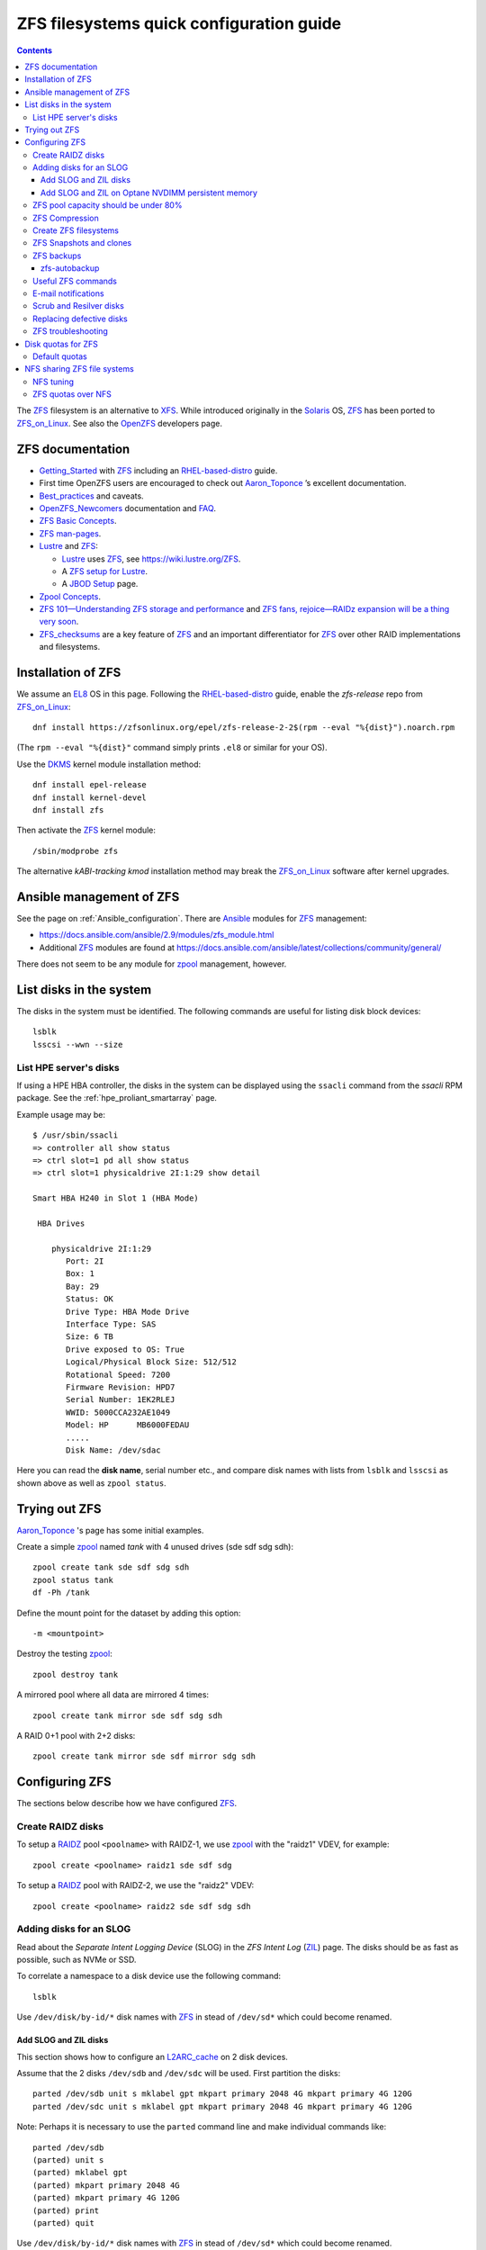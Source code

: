 .. _ZFS_filesystems:

===============================================
ZFS filesystems quick configuration guide
===============================================

.. Contents::

The ZFS_ filesystem is an alternative to XFS_.
While introduced originally in the Solaris_ OS,
ZFS_ has been ported to ZFS_on_Linux_.
See also the OpenZFS_ developers page.

.. _ZFS: https://en.wikipedia.org/wiki/ZFS
.. _ZFS_on_Linux: https://zfsonlinux.org/
.. _OpenZFS: https://openzfs.org/wiki/Main_Page
.. _Solaris: https://en.wikipedia.org/wiki/Oracle_Solaris
.. _XFS: http://en.wikipedia.org/wiki/XFS

ZFS documentation
============================

* Getting_Started_ with ZFS_ including an RHEL-based-distro_ guide.

* First time OpenZFS users are encouraged to check out Aaron_Toponce_ ’s excellent documentation.

* Best_practices_ and caveats.

* OpenZFS_Newcomers_ documentation and FAQ_.

* `ZFS Basic Concepts <https://openzfs.github.io/openzfs-docs/Basic%20Concepts/index.html>`_.

* `ZFS man-pages <https://openzfs.github.io/openzfs-docs/man/index.html>`_.

* Lustre_ and ZFS_:

  - Lustre_ uses ZFS_, see https://wiki.lustre.org/ZFS.
  - A `ZFS setup for Lustre <https://github.com/ucphhpc/storage/blob/main/zfs/docs/zfs.rst>`_.
  - A `JBOD Setup <https://github.com/ucphhpc/storage/blob/main/jbod/doc/jbod.rst>`_ page.

* `Zpool Concepts <https://openzfs.github.io/openzfs-docs/man/7/zpoolconcepts.7.html>`_.

* `ZFS 101—Understanding ZFS storage and performance <https://arstechnica.com/information-technology/2020/05/zfs-101-understanding-zfs-storage-and-performance/>`_
  and `ZFS fans, rejoice—RAIDz expansion will be a thing very soon <https://arstechnica.com/gadgets/2021/06/raidz-expansion-code-lands-in-openzfs-master/>`_.

* ZFS_checksums_ are a key feature of ZFS_ and an important differentiator for ZFS_ over other RAID implementations and filesystems. 

.. _Getting_Started: https://openzfs.github.io/openzfs-docs/Getting%20Started/index.html
.. _RHEL-based-distro: https://openzfs.github.io/openzfs-docs/Getting%20Started/RHEL-based%20distro/index.html
.. _Aaron_Toponce: https://pthree.org/2012/12/04/zfs-administration-part-i-vdevs/
.. _Best_practices: https://pthree.org/2012/12/13/zfs-administration-part-viii-zpool-best-practices-and-caveats/
.. _OpenZFS_Newcomers: https://openzfs.org/wiki/Newcomers
.. _Lustre: https://wiki.lustre.org/Main_Page
.. _FAQ: https://openzfs.github.io/openzfs-docs/Project%20and%20Community/FAQ.html
.. _ZFS_checksums: https://openzfs.github.io/openzfs-docs/Basic%20Concepts/Checksums.html

Installation of ZFS
=========================

We assume an EL8_ OS in this page.
Following the RHEL-based-distro_ guide, enable the *zfs-release* repo from ZFS_on_Linux_::

  dnf install https://zfsonlinux.org/epel/zfs-release-2-2$(rpm --eval "%{dist}").noarch.rpm

(The ``rpm --eval "%{dist}"`` command simply prints ``.el8`` or similar for your OS).

Use the DKMS_ kernel module installation method::

  dnf install epel-release
  dnf install kernel-devel
  dnf install zfs

Then activate the ZFS_ kernel module::

  /sbin/modprobe zfs

The alternative *kABI-tracking kmod* installation method may break the ZFS_on_Linux_ software after kernel upgrades.

.. _DKMS: https://en.wikipedia.org/wiki/Dynamic_Kernel_Module_Support
.. _EL8: https://en.wikipedia.org/wiki/Red_Hat_Enterprise_Linux_derivatives

Ansible management of ZFS
==============================

See the page on :ref:`Ansible_configuration`.
There are Ansible_ modules for ZFS_ management:

* https://docs.ansible.com/ansible/2.9/modules/zfs_module.html
* Additional ZFS_ modules are found at https://docs.ansible.com/ansible/latest/collections/community/general/

There does not seem to be any module for zpool_ management, however.

.. _Ansible: https://www.ansible.com/

List disks in the system
=================================

The disks in the system must be identified.
The following commands are useful for listing disk block devices::

  lsblk
  lsscsi --wwn --size

List HPE server's disks
-----------------------------

If using a HPE HBA controller, the disks in the system can be displayed using the ``ssacli`` command from the *ssacli* RPM package.
See the :ref:`hpe_proliant_smartarray` page.

Example usage may be::

  $ /usr/sbin/ssacli
  => controller all show status
  => ctrl slot=1 pd all show status
  => ctrl slot=1 physicaldrive 2I:1:29 show detail

  Smart HBA H240 in Slot 1 (HBA Mode)

   HBA Drives

      physicaldrive 2I:1:29
         Port: 2I
         Box: 1
         Bay: 29
         Status: OK
         Drive Type: HBA Mode Drive
         Interface Type: SAS
         Size: 6 TB
         Drive exposed to OS: True
         Logical/Physical Block Size: 512/512
         Rotational Speed: 7200
         Firmware Revision: HPD7
         Serial Number: 1EK2RLEJ
         WWID: 5000CCA232AE1049
         Model: HP      MB6000FEDAU
         .....
         Disk Name: /dev/sdac

Here you can read the **disk name**, serial number etc.,
and compare disk names with lists from ``lsblk`` and ``lsscsi`` as shown above as well as ``zpool status``.

Trying out ZFS
====================

Aaron_Toponce_ 's page has some initial examples.

Create a simple zpool_ named *tank* with 4 unused drives (sde sdf sdg sdh)::

  zpool create tank sde sdf sdg sdh
  zpool status tank
  df -Ph /tank

Define the mount point for the dataset by adding this option::

  -m <mountpoint>

Destroy the testing zpool_::

  zpool destroy tank

A mirrored pool where all data are mirrored 4 times::

  zpool create tank mirror sde sdf sdg sdh

A RAID 0+1 pool with 2+2 disks::

  zpool create tank mirror sde sdf mirror sdg sdh

.. _zpool: https://openzfs.github.io/openzfs-docs/man/8/zpool.8.html

Configuring ZFS
===================

The sections below describe how we have configured ZFS_.

Create RAIDZ disks
------------------------

To setup a RAIDZ_ pool ``<poolname>`` with RAIDZ-1, we use zpool_ with the "raidz1" VDEV, for example::

  zpool create <poolname> raidz1 sde sdf sdg

To setup a RAIDZ_ pool with RAIDZ-2, we use the "raidz2" VDEV::

  zpool create <poolname> raidz2 sde sdf sdg sdh

.. _RAIDZ: https://www.raidz-calculator.com/raidz-types-reference.aspx

Adding disks for an SLOG
------------------------------

Read about the *Separate Intent Logging Device* (SLOG) in the *ZFS Intent Log* (ZIL_) page.
The disks should be as fast as possible, such as NVMe or SSD.

To correlate a namespace to a disk device use the following command::

  lsblk

Use ``/dev/disk/by-id/*`` disk names with ZFS_ in stead of ``/dev/sd*`` which could become renamed.

.. _ZIL: https://pthree.org/2012/12/06/zfs-administration-part-iii-the-zfs-intent-log/

Add SLOG and ZIL disks
...........................

This section shows how to configure an L2ARC_cache_ on 2 disk devices.

Assume that the 2 disks ``/dev/sdb`` and ``/dev/sdc`` will be used.
First partition the disks::

  parted /dev/sdb unit s mklabel gpt mkpart primary 2048 4G mkpart primary 4G 120G
  parted /dev/sdc unit s mklabel gpt mkpart primary 2048 4G mkpart primary 4G 120G

Note: Perhaps it is necessary to use the ``parted`` command line and make individual commands like::

  parted /dev/sdb
  (parted) unit s 
  (parted) mklabel gpt
  (parted) mkpart primary 2048 4G 
  (parted) mkpart primary 4G 120G
  (parted) print
  (parted) quit

Use ``/dev/disk/by-id/*`` disk names with ZFS_ in stead of ``/dev/sd*`` which could become renamed.

To add 2 disks, for example ``/dev/sdb`` and ``/dev/sdc``, to the SLOG, first identify the device WWN_ names::

  ls -l /dev/disk/by-id/* | egrep 'sdb|sdc' | grep wwn

The disks and their partitions ``partN`` may be listed as in this example::

  /dev/disk/by-id/wwn-0x600508b1001c5db0139e52b3964d02ee -> ../../sdb
  /dev/disk/by-id/wwn-0x600508b1001c5db0139e52b3964d02ee-part1 -> ../../sdb1
  /dev/disk/by-id/wwn-0x600508b1001c5db0139e52b3964d02ee-part2 -> ../../sdb2
  /dev/disk/by-id/wwn-0x600508b1001c45bf78142b67cda9c82b -> ../../sdc
  /dev/disk/by-id/wwn-0x600508b1001c45bf78142b67cda9c82b-part1 -> ../../sdc1
  /dev/disk/by-id/wwn-0x600508b1001c45bf78142b67cda9c82b-part2 -> ../../sdc2

When the partitions have been created, add the **disk partitions 1 and 2** as a ZFS_ mirrored log and cache, respectively::

  zpool add <pool-name> log mirror /dev/disk/by-id/wwn-<name>-part1 /dev/disk/by-id/wwn-<name>-part1 cache /dev/disk/by-id/wwn-<name>-part2 /dev/disk/by-id/wwn-<name>-part2

where the WWN_ names found above must be used.

Cache and mirror devices can be removed, if necessary, by the zpool-remove_ command, for example::

  zpool remove <pool-name> <mirror>
  zpool remove <pool-name> /dev/disk/by-id/wwn-<name>-part2

where the disks are listed by the zpool-status_ command.

.. _zpool-remove: https://openzfs.github.io/openzfs-docs/man/8/zpool-remove.8.html

.. _L2ARC_cache: https://pthree.org/2012/12/07/zfs-administration-part-iv-the-adjustable-replacement-cache/
.. _WWN: https://en.wikipedia.org/wiki/World_Wide_Name

Add SLOG and ZIL on Optane NVDIMM persistent memory
......................................................

Setting up NVDIMM persistent memory is described in :ref:`NVDIMM_Setup`.
Install thse packages::

  dnf install ndctl ipmctl

Display NVDIMM devices by::

  ipmctl show -dimm

This section show how to configure an L2ARC_cache_
using NVDIMM_ 3D_XPoint_ known as *Intel Optane* persistent memory DIMM modules.

Partition the NVDIMM_ disks::

  parted /dev/pmem0 unit s mklabel gpt mkpart primary 2048 4G mkpart primary 4G 120G
  parted /dev/pmem1 unit s mklabel gpt mkpart primary 2048 4G mkpart primary 4G 120G

and then add the **disk partitions 1 and 2** as ZFS_ cache and log::

  zpool add <pool-name> log mirror /dev/pmem0p1 /dev/pmem1p1 cache /dev/pmem0p2 /dev/pmem1p2 

.. _NVDIMM: https://en.wikipedia.org/wiki/NVDIMM
.. _3D_XPoint: https://en.wikipedia.org/wiki/3D_XPoint
.. _PMem: https://docs.pmem.io/persistent-memory/

ZFS pool capacity should be under 80%
-------------------------------------------

From the Best_practices_ page:

* Keep ZFS_ pool capacity under 80% for best performance.
  Due to the copy-on-write nature of ZFS_, the filesystem gets heavily fragmented.

* Email reports of capacity at least monthly.

Use this command to view the ZFS_ pool capacity::

  zpool list
  zpool list -H -o name,capacity

This crontab job for Monday mornings might be useful::

  # ZFS list capacity
  0 6 * * 1 /sbin/zpool list


ZFS Compression
------------------

Compression is transparent with ZFS_ if you enable it,
see the Compression_and_Deduplication_ page.
This means that every file you store in your pool can be compressed.
From your point of view as an application, the file does not appear to be compressed, but appears to be stored uncompressed. 

To enable compression on a dataset, we just need to modify the ``compression`` property.
The valid values for that property are: "on", "off", "lzjb", "lz4", "gzip", "gzip[1-9]", and "zle"::

  zfs set compression=lz4 <pool-name>

Monitor compression::

  zfs get compressratio <pool-name>

.. _Compression_and_Deduplication: https://pthree.org/2012/12/18/zfs-administration-part-xi-compression-and-deduplication/

Create ZFS filesystems
---------------------------

You can create multiple separate filesystems within a ZFS_ pool, for example::

  zfs create -o mountpoint=/u/test1 zfspool1/test1

ZFS_ filesystems can be unmounted and mounted manually by these commands::

  zfs unmount ...
  zfs mount ...

See ``man zfs-mount`` for usage of these commands.

ZFS Snapshots and clones
------------------------

ZFS_ snapshots (see ``man zfs-snapshot``) are similar to snapshots with Linux LVM, see Snapshots_and_clones_.

You can list snapshots by two methods::

  zfs list -t all
  cd <mountpoint>/.zfs ; ls -l

You can access the files in a snapshot by mounting it, for example::

  mount -t zfs zfstest/zfstest@finbul1-20230131080810 /mnt

The files will be visible in ``/mnt``.
Remember to unmount ``/mnt`` afterwards.

To destroy a snapshot::

  zfs destroy [-Rdnprv] filesystem|volume@snap[%snap[,snap[%snap]]]

see ``man zfs-destroy``.

General snapshot advice:

* Snapshot frequently and regularly.
* Snapshots are cheap, and can keep a plethora of file versions over time.
* Consider using something like the zfs-auto-snapshot_ script.

.. _Snapshots_and_clones: https://pthree.org/2012/12/19/zfs-administration-part-xii-snapshots-and-clones/
.. _zfs-auto-snapshot: https://github.com/zfsonlinux/zfs-auto-snapshot

ZFS backups
--------------

Backup of ZFS_ filesystems to a remote storage may be done by Sending_and_receiving_filesystems_.

A ZFS_ snapshot can be sent to a remote system like this example::

  zfs send tank/test@tuesday | ssh user@server.example.com "zfs receive pool/test"

There are several tools for performing such backups:

* zfs-autobackup_ creates ZFS_ snapshots on a *source* machine and then replicates those snapshots to a *target* machine via SSH.

* https://serverfault.com/questions/842531/how-to-perform-incremental-continuous-backups-of-zfs-pool

.. _Sending_and_receiving_filesystems: https://pthree.org/2012/12/20/zfs-administration-part-xiii-sending-and-receiving-filesystems/

zfs-autobackup
..............

See the zfs-autobackup_ `Getting Started <https://github.com/psy0rz/zfs_autobackup/wiki>`_ Wiki page.

On the remote source machine, we set the ``autobackup:offsite1`` zfs property to true as follows::

  [root@remote ~]# zfs set autobackup:offsite1=true <poolname>
  [root@remote ~]# zfs get -t filesystem,volume autobackup:offsite1

Running a *pull backup* from the remote host::

  zfs-autobackup -v --ssh-source <remote> offsite1 <poolname>

Since the path to zfs-autobackup_ is ``/usr/local/bin`` and ZFS_ commands are in ``/usr/sbin``,
you must add these paths when running crontab jobs, for example::

  0 4 * * * PATH=$PATH:/usr/sbin:/usr/local/bin; zfs-autobackup args...

It is convenient to list all snapshots created by zfs-autobackup_::

  zfs list -t all

You can mount a snapshot as shown above.

There is a zfs-autobackup_ `troubleshooting page <https://github.com/psy0rz/zfs_autobackup/wiki/Problems>`_.
We have seen the error::

  cannot receive incremental stream: destination has been modified since most recent snapshot

which was resolved by zfs_rollback_::

  zfs rollback <problem-snapshot-name>

.. _zfs-autobackup: https://github.com/psy0rz/zfs_autobackup
.. _zfs_rollback: https://openzfs.github.io/openzfs-docs/man/8/zfs-rollback.8.html

Useful ZFS commands
-------------------

List ZFS_ filesystems and their properties::

  zfs list
  zpool list
  zpool status <pool-name>
  zpool get all <pool-name>
  mount -l -t zfs

See the sub-command manual pages for details (for example ``man zpool-list``).

Display logical I/O statistics for ZFS_ storage pools with zpool-iostat_::

  zpool iostat -v

Get and set a mountpoint::

  zfs get mountpoint <pool-name>
  zfs set mountpoint=/u/zfs <pool-name>

.. _zpool-iostat: https://openzfs.github.io/openzfs-docs/man/8/zpool-iostat.8.html

E-mail notifications
--------------------------

Using the *ZFS Event Daemon* (see ZED_ or ``man zed``),
ZFS_ can send E-mail messages when zpool-events_ occur.
Check the status of ZED_ by::

  systemctl status zed

The ZED_ configuration file ``/etc/zfs/zed.d/zed.rc`` defines variables such as the
Email address of the zpool administrator for receipt of notifications;
multiple addresses can be specified if they are delimited by whitespace::

  ZED_EMAIL_ADDR="root"

You should change ``root`` into a system administrator E-mail address, 
otherwise the domain ``root@localhost.localdomain`` will be used.
Perhaps you need to do ``systemctl restart zed`` after changing the ``zed.rc`` file(?).

.. _ZED: https://openzfs.github.io/openzfs-docs/man/8/zed.8.html
.. _zpool-events: https://openzfs.github.io/openzfs-docs/man/8/zpool-events.8.html

Scrub and Resilver disks
--------------------------

With ZFS_ on Linux, detecting and correcting silent data errors is done through scrubbing the disks,
see the Scrub_and_Resilver_ page.

.. _Scrub_and_Resilver: https://pthree.org/2012/12/11/zfs-administration-part-vi-scrub-and-resilver/

Scrubbing can be made regularly with crontab, for example monthly::

  0 2 1 * * /sbin/zpool scrub <pool-name>

or alternatively on machines using Systemd_, scrub timers can be enabled on per-pool basis.
See the ``systemd.timer(5)`` manual page.
Weekly and monthly timer units are provided::

  systemctl enable zfs-scrub-weekly@<pool-name>.timer --now
  systemctl enable zfs-scrub-monthly@<pool-name>.timer --now

.. _Systemd: https://en.wikipedia.org/wiki/Systemd

Replacing defective disks
-------------------------------

Detecting broken disks is explained in the Scrub_and_Resilver_ page.
See the zpool-status_ if any disks have failed::

  zpool status
  zpool status -x

The RHEL page `How to rescan the SCSI bus to add or remove a SCSI device without rebooting the computer  <https://access.redhat.com/solutions/3941>`_
has useful information about ``Adding a Storage Device or a Path``.
You may scan the system for disk changes using ``/usr/bin/rescan-scsi-bus.sh`` from the `sg3_utils` package.
Unfortunately, it may sometimes be necessary to reboot the server so that the OS will discover the replaced ``/dev/sd???`` disk device.

Use the zpool-replace_ command to replace a failed disk, for example disk *sde*::

  zpool replace <pool-name> sde sde
  zpool replace -f <pool-name> sde sde

The ``-f`` flag may be required in case of errors such as ``invalid vdev specification``.

Hot spare disks will **not** be added to the VDEV to replace a failed drive by default.
You MUST enable this feature.
Set the ``autoreplace`` feature to on, for example::

  zpool set autoreplace=on <pool-name>

Replacing disks can come with big problems, see 
`How to force ZFS to replace a failed drive in place <https://alchemycs.com/2019/05/how-to-force-zfs-to-replace-a-failed-drive-in-place/>`_.

.. _zpool-status: https://openzfs.github.io/openzfs-docs/man/8/zpool-status.8.html
.. _zpool-replace: https://openzfs.github.io/openzfs-docs/man/8/zpool-replace.8.html

ZFS troubleshooting
-------------------------

There is a useful Troubleshooting_ page which includes a discussion of ZFS_events_.
Some useful commands are::

  zpool events -v
  zpool history

If a normal user, and also the daily ``logwatch`` scripts, tries to execute ``zpool status`` an error message may appear::

  Permission denied the ZFS utilities must be run as root

This seems to be a Systemd_ issue, see 
`permissions issues with openzfs #28653 <https://github.com/systemd/systemd/issues/28653>`_.
There seems to be a fix in
`Udev vs tmpfiles take 2 #28732 <https://github.com/systemd/systemd/pull/28732>`_,
however, this has not been tested on EL8 yet.

.. _Troubleshooting: https://openzfs.github.io/openzfs-docs/Basic%20Concepts/Troubleshooting.html
.. _ZFS_events: https://openzfs.github.io/openzfs-docs/Basic%20Concepts/Troubleshooting.html#zfs-events

Disk quotas for ZFS
======================

Read the zfs-userspace_ manual page to display space and quotas of a ZFS_ dataset.
We assume a ZFS_ filesystem ``<pool-name>`` and a specific user's name ``<username>`` in the examples below.

Define a user's disk quota ``userquota`` and number-of-files quota ``userobjquota``::

  zfs set userquota@<username>=1TB userobjquota@<username>=1M <pool-name>

Using a quota value of ``none`` will remove the quota.

We have written some Tools_for_managing_ZFS_disk_quotas_ providing,
for example, commands similar to the standard Linux commands ``repquota`` and ``quota``.

.. _Tools_for_managing_ZFS_disk_quotas: https://github.com/OleHolmNielsen/ZFS_tools

The superuser can view the user disk usage and quotas, see the zfs-userspace_ manual page::

  zfs userspace filesystem|snapshot|path|mountpoint
  zfs userspace -p filesystem|snapshot|path|mountpoint
  zfs userspace -H -p -o name,quota,used,objquota,objused filesystem|snapshot|path|mountpoint

The ``-p`` prints parseable numbers, the ``-H`` omits the heading.
The ``-o`` displays only specific columns, this could be used to calculate *quota warnings*.

Normal users are not allowed to read quotas with the above commands.
The following command allows a normal user to print disk usage and quotas::

  /usr/sbin/zfs get userquota@$USER,userused@$USER,userobjquota@$USER,userobjused@$USER <pool-name>

.. _zfs-userspace: https://openzfs.github.io/openzfs-docs/man/8/zfs-userspace.8.html
.. _Oracle_Solaris_ZFS: https://docs.oracle.com/cd/E23824_01/html/821-1448/zfsover-2.html

Default quotas
------------------

Unfortunately, the OpenZFS_ has no **default user quota** option,
this is only available in the Oracle_Solaris_ZFS_ implementation, see the defaultuserquota_ page::

  zfs set defaultuserquota=30gb <pool-name>

So with Linux OpenZFS_ you must set disk quotas individually for each user as shown above.

.. _defaultuserquota: https://docs.oracle.com/cd/E53394_01/html/E54801/gazvb.html#SVZFSgpwey

NFS sharing ZFS file systems
================================

The zfsprops_ manual page explains about the NFS_ sharenfs_ option:

* A file system with a sharenfs_ property of **off** is managed with the exportfs_ command and entries in the /etc/ exports_ file.
  Otherwise, the file system is automatically shared and unshared with the ``zfs share`` and ``zfs unshare`` commands.

Alternatively to the exports_ file, use the ``zfs set/get sharenfs`` command to set or list the sharenfs_ property like in this example::

  zfs set sharenfs='rw=192.168.122.203' pool1/fs1
  zfs get sharenfs pool1/fs1

ZFS_ will update its ``/etc/zfs/exports`` file automatically.
Never edit this file directly! 

There are some discussions on NFS_ with ZFS:

* https://klarasystems.com/articles/nfs-shares-with-zfs/
* https://svennd.be/sharenfs-on-zfs-and-mounting-with-autofs/
* https://blog.programster.org/sharing-zfs-datasets-via-nfs

.. _NFS: https://en.wikipedia.org/wiki/Network_File_System
.. _sharenfs: https://openzfs.github.io/openzfs-docs/man/7/zfsprops.7.html#sharenfs
.. _zfsprops: https://openzfs.github.io/openzfs-docs/man/7/zfsprops.7.html
.. _exports: https://linux.die.net/man/5/exports
.. _exportfs: https://linux.die.net/man/8/exportfs

NFS tuning
---------------

Make sure that a sufficient number of nfsd_ threads are started by configuring the ``/etc/nfs.conf`` file::

  threads=32

This number might be around the number of CPU cores in the server.
A ``systemctl restart nfs-server`` is required to update the parameters.

For optimizing the transfer of large files, increase the NFS_ read and write size in the NFS_ mount command on **NFS clients**,
see ``man 5 nfs``::

  rsize=32768,wsize=32768

Larger values (powers of 2, such as 131072) may also be tried.

See also `Optimizing Your NFS Filesystem <https://www.admin-magazine.com/HPC/Articles/Useful-NFS-Options-for-Tuning-and-Management>`_.

.. _nfsd: https://man7.org/linux/man-pages/man8/nfsd.8.html

ZFS quotas over NFS
-------------------

The quota tools for Linux has absolutely no knowledge about ZFS_ quotas, nor does rquotad_, and hence clients mounting via NFS_ are also unable to obtain this information.
See a hack at https://aaronsplace.co.uk/blog/2019-02-12-zfsonline-nfs-quota.html

.. _rquotad: https://linux.die.net/man/8/rpc.rquotad
